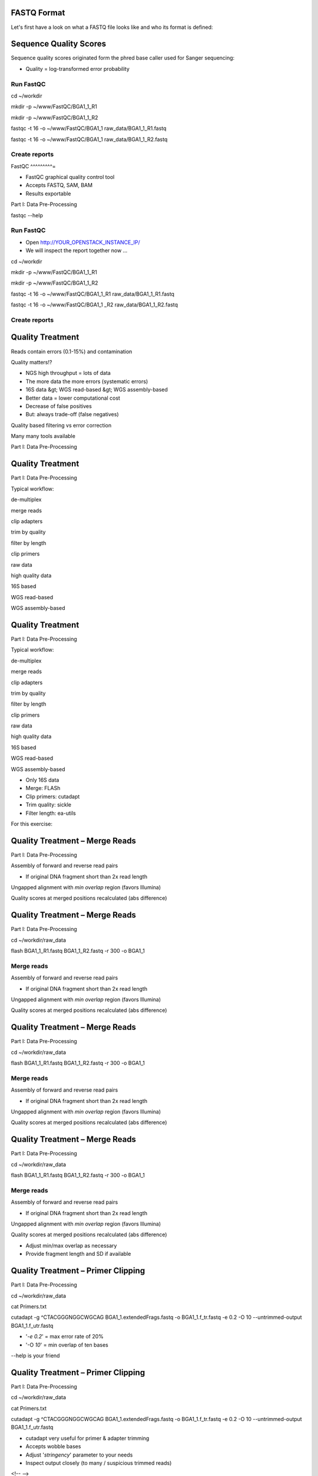 FASTQ Format 
^^^^^^^^^^^^^^^^

Let's first have a look on what a FASTQ file looks like and who its format is defined:

.. image:: https://github.com/jueneman/16S-workshop-denbi/blob/master/docs/qc/pics/fastq.png

Sequence Quality Scores 
^^^^^^^^^^^^^^^^^^^^^^^^^^^

Sequence quality scores originated form the phred base caller used for Sanger sequencing:

.. image:: https://github.com/jueneman/16S-workshop-denbi/blob/master/docs/qc/pics/chromatogram.png

-   Quality = log-transformed error probability

+-----------------------------------+-----------------------------------+
| -   Quality value                 | -   Error probability             |
+-----------------------------------+-----------------------------------+
| -   20                            | -   1/100                         |
| -   30                            | -   1/1000                        |
| -   40                            | -   1/10000                       |
| -   50                            | -   1/100000                       |
+-----------------------------------+-----------------------------------+



Run FastQC
----------

cd \~/workdir

mkdir -p \~/www/FastQC/BGA1\_1\_R1

mkdir -p \~/www/FastQC/BGA1\_1\_R2



fastqc -t 16 -o \~/www/FastQC/BGA1\_1 raw\_data/BGA1\_1\_R1.fastq



fastqc -t 16 -o \~/www/FastQC/BGA1\_1 raw\_data/BGA1\_1\_R2.fastq



Create reports
--------------

FastQC 
^^^^^^^^^=

-   FastQC graphical quality control tool
-   Accepts FASTQ, SAM, BAM
-   Results exportable

Part I: Data Pre-Processing

fastqc --help



Run FastQC
----------

-   Open http://YOUR\_OPENSTACK\_INSTANCE\_IP/
-   We will inspect the report together now ...

cd \~/workdir

mkdir -p \~/www/FastQC/BGA1\_1\_R1

mkdir -p \~/www/FastQC/BGA1\_1\_R2



fastqc -t 16 -o \~/www/FastQC/BGA1\_1\_R1
raw\_data/BGA1\_1\_R1.fastq



fastqc -t 16 -o \~/www/FastQC/BGA1\_1 \_R2
raw\_data/BGA1\_1\_R2.fastq



Create reports
--------------

Quality Treatment 
^^^^^^^^^^^^^^^^^^^^^

Reads contain errors (0.1-15%) and contamination

Quality matters!?

-   NGS high throughput = lots of data
-   The more data the more errors (systematic errors)
-   16S data &gt; WGS read-based &gt; WGS assembly-based
-   Better data = lower computational cost
-   Decrease of false positives
-   But: always trade-off (false negatives)

Quality based filtering vs error correction

Many many tools available

Part I: Data Pre-Processing

Quality Treatment 
^^^^^^^^^^^^^^^^^^^^^

Part I: Data Pre-Processing

Typical workflow:

de-multiplex

merge reads

clip adapters

trim by quality

filter by length

clip primers

raw data

high quality data

16S based

WGS read-based

WGS assembly-based

Quality Treatment 
^^^^^^^^^^^^^^^^^^^^^

Part I: Data Pre-Processing

Typical workflow:

de-multiplex

merge reads

clip adapters

trim by quality

filter by length

clip primers

raw data

high quality data

16S based

WGS read-based

WGS assembly-based

-   Only 16S data
-   Merge: FLASh
-   Clip primers: cutadapt
-   Trim quality: sickle
-   Filter length: ea-utils

For this exercise:

Quality Treatment – Merge Reads 
^^^^^^^^^^^^^^^^^^^^^^^^^^^^^^^^^^^

Part I: Data Pre-Processing

Assembly of forward and reverse read pairs

-   If original DNA fragment short than 2x read length

Ungapped alignment with *min overlap* region (favors Illumina)

Quality scores at merged positions recalculated (abs difference)

Quality Treatment – Merge Reads 
^^^^^^^^^^^^^^^^^^^^^^^^^^^^^^^^^^^

Part I: Data Pre-Processing

cd \~/workdir/raw\_data

flash BGA1\_1\_R1.fastq BGA1\_1\_R2.fastq -r 300 -o BGA1\_1







Merge reads
-----------

Assembly of forward and reverse read pairs

-   If original DNA fragment short than 2x read length

Ungapped alignment with *min overlap* region (favors Illumina)

Quality scores at merged positions recalculated (abs difference)

Quality Treatment – Merge Reads 
^^^^^^^^^^^^^^^^^^^^^^^^^^^^^^^^^^^

Part I: Data Pre-Processing

cd \~/workdir/raw\_data

flash BGA1\_1\_R1.fastq BGA1\_1\_R2.fastq -r 300 -o BGA1\_1







Merge reads
-----------

Assembly of forward and reverse read pairs

-   If original DNA fragment short than 2x read length

Ungapped alignment with *min overlap* region (favors Illumina)

Quality scores at merged positions recalculated (abs difference)

Quality Treatment – Merge Reads 
^^^^^^^^^^^^^^^^^^^^^^^^^^^^^^^^^^^

Part I: Data Pre-Processing

cd \~/workdir/raw\_data

flash BGA1\_1\_R1.fastq BGA1\_1\_R2.fastq -r 300 -o BGA1\_1







Merge reads
-----------

Assembly of forward and reverse read pairs

-   If original DNA fragment short than 2x read length

Ungapped alignment with *min overlap* region (favors Illumina)

Quality scores at merged positions recalculated (abs difference)

-   Adjust min/max overlap as necessary
-   Provide fragment length and SD if available

Quality Treatment – Primer Clipping 
^^^^^^^^^^^^^^^^^^^^^^^^^^^^^^^^^^^^^^^

Part I: Data Pre-Processing

cd \~/workdir/raw\_data



cat Primers.txt



cutadapt -g \^CTACGGGNGGCWGCAG BGA1\_1.extendedFrags.fastq -o
BGA1\_1.f\_tr.fastq -e 0.2 -O 10 --untrimmed-output
BGA1\_1.f\_utr.fastq





-   '*-e 0.2*' = max error rate of 20%
-   '-O *10*' = min overlap of ten bases

--help is your friend

Quality Treatment – Primer Clipping 
^^^^^^^^^^^^^^^^^^^^^^^^^^^^^^^^^^^^^^^

Part I: Data Pre-Processing

cd \~/workdir/raw\_data



cat Primers.txt



cutadapt -g \^CTACGGGNGGCWGCAG BGA1\_1.extendedFrags.fastq -o
BGA1\_1.f\_tr.fastq -e 0.2 -O 10 --untrimmed-output
BGA1\_1.f\_utr.fastq





-   cutadapt very useful for primer & adapter trimming
-   Accepts wobble bases
-   Adjust '*stringency*' parameter to your needs
-   Inspect output closely (to many / suspicious trimmed reads)

<!-- -->

-   '*-e 0.2*' = max error rate of 20%
-   '-O *10*' = min overlap of ten bases

--help is your friend

Quality Treatment – Primer Clipping 
^^^^^^^^^^^^^^^^^^^^^^^^^^^^^^^^^^^^^^^

Part I: Data Pre-Processing

cd \~/workdir/raw\_data



cat Primers.txt



cutadapt -g \^CTACGGGNGGCWGCAG BGA1\_1.extendedFrags.fastq -o
BGA1\_1.f\_tr.fastq -e 0.2 -O 10 --untrimmed-output
BGA1\_1.f\_utr.fastq





Quality Treatment – Primer Clipping 
^^^^^^^^^^^^^^^^^^^^^^^^^^^^^^^^^^^^^^^

Part I: Data Pre-Processing

cd \~/workdir/raw\_data



cat Primers.txt



cutadapt -g \^CTACGGGNGGCWGCAG BGA1\_1.extendedFrags.fastq -o
BGA1\_1.f\_tr.fastq -e 0.2 -O 10 --trimmed-only



cutadapt -a GGATTAGATACCCBDGTAGTC\$ BGA1\_1.f\_tr.fastq -e 0.2 -O 10
-o BGA1\_1.trimmed.fastq --trimmed-only









Quality Treatment – Quality Trimming 
^^^^^^^^^^^^^^^^^^^^^^^^^^^^^^^^^^^^^^^=

Part I: Data Pre-Processing

Trim low quality 3'-ends (and 5'-ends)

-   Based on average q-score within a sliding window

Quality Treatment – Quality Trimming 
^^^^^^^^^^^^^^^^^^^^^^^^^^^^^^^^^^^^^^^=

Part I: Data Pre-Processing

sickle se -f BGA1\_1.trimmed.fastq -t sanger -o
BGA1\_1.trimmed.clipped.fastq -q 20 -n







Trim reads
----------

Trim low quality 3'-ends (and 5'-ends)

-   Based on average q-score within a sliding window

<!-- -->

-   '-q 20' = min average quality score of 20
-   '-t sanger' = Phred+33 q-score scale
-   '-n' = truncate at ambiguous (N) base calls

Quality Treatment – Quality Trimming 
^^^^^^^^^^^^^^^^^^^^^^^^^^^^^^^^^^^^^^^=

Part I: Data Pre-Processing

sickle se -f BGA1\_1.trimmed.fastq -t sanger -o
BGA1\_1.trimmed.clipped.fastq -q 20 -n







Trim reads
----------

Trim low quality 3'-ends (and 5'-ends)

-   Based on average q-score within a sliding window

<!-- -->

-   '-q 20' = min average quality score of 20
-   '-t sanger' = Phred+33 q-score scale
-   '-n' = truncate at ambiguous (N) base calls

Quality Treatment – Filter Length 
^^^^^^^^^^^^^^^^^^^^^^^^^^^^^^^^^^^^=

Part I: Data Pre-Processing

-   Remove reads which are to short (generally)
-   Remove reads out of fragment length (16S hypervariable region)

Quality Treatment – Filter Length 
^^^^^^^^^^^^^^^^^^^^^^^^^^^^^^^^^^^^=

Part I: Data Pre-Processing

FastaStats.pl -q BGA1\_1.trimmed.clipped.fastq &gt;
BGA1\_1.trimmed.clipped.fastq.hist



head -n 10 BGA1\_1.trimmed.clipped.fastq.hist

Compute read length histogram
-----------------------------

-   Remove reads which are to short (generally)
-   Remove reads out of fragment length (16S hypervariable region)









Quality Treatment – Filter Length 
^^^^^^^^^^^^^^^^^^^^^^^^^^^^^^^^^^^^=

Part I: Data Pre-Processing

FastaStats.pl -q BGA1\_1.trimmed.clipped.fastq &gt;
BGA1\_1.trimmed.clipped.fastq.hist



head -n 10 BGA1\_1.trimmed.clipped.fastq.hist

Compute read length histogram
-----------------------------

-   Remove reads which are to short (generally)
-   Remove reads out of fragment length (16S hypervariable region)









Quality Treatment – Filter Length 
^^^^^^^^^^^^^^^^^^^^^^^^^^^^^^^^^^^^=

Part I: Data Pre-Processing

FastaStats.pl -q BGA1\_1.trimmed.clipped.fastq &gt;
BGA1\_1.trimmed.clipped.fastq.hist



head -n 10 BGA1\_1.trimmed.clipped.fastq.hist

Compute read length histogram
-----------------------------

-   Remove reads which are to short (generally)
-   Remove reads out of fragment length (16S hypervariable region)









fastq-mcf -0 -l 367 -L 463 n/a BGA1\_1.trimmed.clipped.fastq -o
BGA1\_1.fastq

Filter on length
----------------

FastQC - Revisited 
^^^^^^^^^^^^^^^^^^^^^=

Part I: Data Pre-Processing

fastqc



Start FastQC
------------

-   … run batch mode on quality treated data
-   … compare the raw with the hq data

Quality Treatment - Pipeline 
^^^^^^^^^^^^^^^^^^^^^^^^^^^^^^^^

Part I: Data Pre-Processing

cd \~/workdir/raw\_data



mkdir output



cd output



cp \~/scripts/qc\_pipeline.sh .







-   Exercise:
-   1: put previous commands into one shell script
-   2: execute this script on all PE FASTQ files
-   3: put all in this manner created HQ files in one directory in
-   \~/workdir/HQ

Quality Treatment – Final Remarks 
^^^^^^^^^^^^^^^^^^^^^^^^^^^^^^^^^^^^=

Know your data

-   Library preparation
-   Fragment/read length, possible primers/adapters

Consider sequencing platform (e.g. Illumina vs. Ion Torrent)

Carefully inspect (intermediate) results

Try different strategies (conservative vs. loose parameters)

Adapt to field of research (16S vs read-based vs assembly-based)

Presented workflow only one approach

-   Use other tools if you like
-   Try different workflow order (e.g. merge last)

But always examine raw sequencing data!

Part I: Data Pre-Processing

List of Software Used 
^^^^^^^^^^^^^^^^^^^^^^^^=

FastQC

-   *→ http://www.bioinformatics.babraham.ac.uk/projects/fastqc/*

sickle

-   *→ https://github.com/najoshi/sickle*

cutadapt

-   *→ https://code.google.com/p/cutadapt/*

FLASh

-   *→ http://ccb.jhu.edu/software/FLASH/*

ea-utils

-   *→ https://code.google.com/p/ea-utils/*

FASTX-Toolkit

-   *→ http://hannonlab.cshl.edu/fastx\_toolkit/*

Quality Treatment – Primer Clipping 
^^^^^^^^^^^^^^^^^^^^^^^^^^^^^^^^^^^^^^^

Part I: Data Pre-Processing

cd \~/workdir/raw\_data



cat Primers.txt



cutadapt -g \^CTACGGGNGGCWGCAG BGA1\_1.extendedFrags.fastq -o
BGA1\_1.f\_tr.fastq -e 0.2 -O 10 --untrimmed-output
BGA1\_1.f\_utr.fastq



cutadapt -g \^GACTACHVGGGTATCTAATCC BGA1\_1.f\_utr.fastq -o
BGA1\_1.fr\_tr.fastq -e 0.2 -O 10 --trimmed-only



cutadapt -a GGATTAGATACCCBDGTAGTC\$ BGA1\_1.f\_tr.fastq -e 0.2 -O 10
-o BGA1\_1.trimmed.forward.fastq --trimmed-only



cutadapt -a CTGCWGCCNCCCGTAG\$ BGA1\_1.fr\_tr.fastq -o
BGA1\_1.trimmed.reverse.fastq -e 0.2 -O 10 --trimmed-only



fastx\_reverse\_complement -i BGA1\_1.trimmed.reverse.fastq -o
BGA1\_1.trimmed.flipped.fastq -Q33



cat BGA1\_1.trimmed.forward.fastq BGA1\_1.trimmed.flipped.fastq &gt;
BGA1\_1.trimmed.fastq




